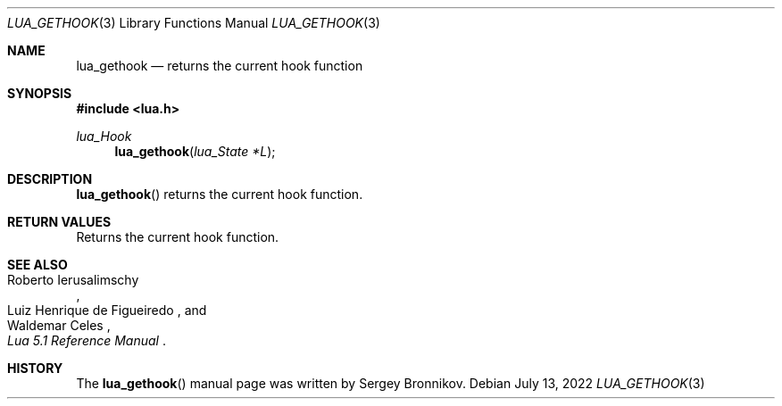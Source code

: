 .Dd $Mdocdate: July 13 2022 $
.Dt LUA_GETHOOK 3
.Os
.Sh NAME
.Nm lua_gethook
.Nd returns the current hook function
.Sh SYNOPSIS
.In lua.h
.Ft lua_Hook
.Fn lua_gethook "lua_State *L"
.Sh DESCRIPTION
.Fn lua_gethook
returns the current hook function.
.Sh RETURN VALUES
Returns the current hook function.
.Sh SEE ALSO
.Rs
.%A Roberto Ierusalimschy
.%A Luiz Henrique de Figueiredo
.%A Waldemar Celes
.%T Lua 5.1 Reference Manual
.Re
.Sh HISTORY
The
.Fn lua_gethook
manual page was written by Sergey Bronnikov.
